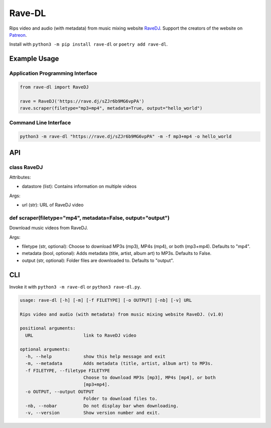 Rave-DL
=======

Rips video and audio (with metadata) from music mixing website
`RaveDJ`_. Support the creators of the website on `Patreon`_.

Install with ``python3 -m pip install rave-dl`` or
``poetry add rave-dl``.

Example Usage
-------------

Application Programming Interface
~~~~~~~~~~~~~~~~~~~~~~~~~~~~~~~~~

.. code:: python

   from rave-dl import RaveDJ

   rave = RaveDJ('https://rave.dj/sZJr6b9MG6vpPA')
   rave.scraper(filetype="mp3+mp4", metadata=True, output="hello_world")

Command Line Interface
~~~~~~~~~~~~~~~~~~~~~~

.. code:: bash

   python3 -m rave-dl "https://rave.dj/sZJr6b9MG6vpPA" -m -f mp3+mp4 -o hello_world

API
---

class RaveDJ
~~~~~~~~~~~~

Attributes:

-  datastore (list): Contains information on multiple videos

Args:

-  url (str): URL of RaveDJ video

def scraper(filetype="mp4", metadata=False, output="output")
~~~~~~~~~~~~~~~~~~~~~~~~~~~~~~~~~~~~~~~~~~~~~~~~~~~~~~~~~~~~

Download music videos from RaveDJ.

Args:

-  filetype (str, optional): Choose to download MP3s (mp3), MP4s (mp4),
   or both (mp3+mp4). Defaults to "mp4".
-  metadata (bool, optional): Adds metadata (title, artist, album art)
   to MP3s. Defaults to False.
-  output (str, optional): Folder files are downloaded to. Defaults to
   "output".

CLI
---

Invoke it with ``python3 -m rave-dl`` or ``python3 rave-dl.py``.

.. code:: bash

   usage: rave-dl [-h] [-m] [-f FILETYPE] [-o OUTPUT] [-nb] [-v] URL

   Rips video and audio (with metadata) from music mixing website RaveDJ. (v1.0)

   positional arguments:
     URL                   link to RaveDJ video

   optional arguments:
     -h, --help            show this help message and exit
     -m, --metadata        Adds metadata (title, artist, album art) to MP3s.
     -f FILETYPE, --filetype FILETYPE
                           Choose to download MP3s [mp3], MP4s [mp4], or both
                           [mp3+mp4].
     -o OUTPUT, --output OUTPUT
                           Folder to download files to.
     -nb, --nobar          Do not display bar when downloading.
     -v, --version         Show version number and exit.

.. _RaveDJ: https://rave.dj/
.. _Patreon: https://www.patreon.com/RaveDJ/